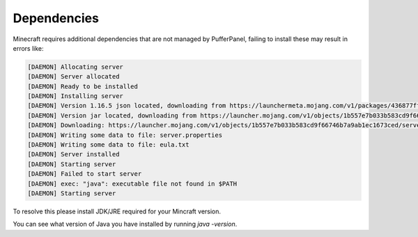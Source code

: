 Dependencies
============

Minecraft requires additional dependencies that are not managed by PufferPanel, failing to install these may result in errors like:

.. code-block:: bash


	[DAEMON] Allocating server
	[DAEMON] Server allocated
	[DAEMON] Ready to be installed
	[DAEMON] Installing server
	[DAEMON] Version 1.16.5 json located, downloading from https://launchermeta.mojang.com/v1/packages/436877ffaef948954053e1a78a366b8b7c204a91/1.16.5.json
	[DAEMON] Version jar located, downloading from https://launcher.mojang.com/v1/objects/1b557e7b033b583cd9f66746b7a9ab1ec1673ced/server.jar
	[DAEMON] Downloading: https://launcher.mojang.com/v1/objects/1b557e7b033b583cd9f66746b7a9ab1ec1673ced/server.jar
	[DAEMON] Writing some data to file: server.properties
	[DAEMON] Writing some data to file: eula.txt
	[DAEMON] Server installed
	[DAEMON] Starting server
	[DAEMON] Failed to start server
	[DAEMON] exec: "java": executable file not found in $PATH
	[DAEMON] Starting server
 
To resolve this please install JDK/JRE required for your Mincraft version.

You can see what version of Java you have installed by running `java -version`.
